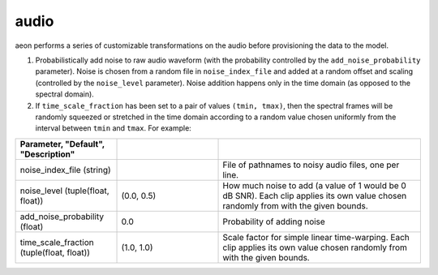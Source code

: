 .. ---------------------------------------------------------------------------
.. Copyright 2016-2020 Intel Corporation
.. 
.. Licensed under the Apache License, Version 2.0 (the "License");
.. you may not use this file except in compliance with the License.
.. You may obtain a copy of the License at
..
..     http://www.apache.org/licenses/LICENSE-2.0
..
.. Unless required by applicable law or agreed to in writing, software
.. distributed under the License is distributed on an "AS IS" BASIS,
.. WITHOUT WARRANTIES OR CONDITIONS OF ANY KIND, either express or implied.
.. See the License for the specific language governing permissions and
.. limitations under the License.
.. ---------------------------------------------------------------------------

audio
=====

aeon performs a series of customizable transformations on the audio before provisioning the data to the model.

.. image:: add_noise.png
    :scale: 20 %
    :align: center
    :alt: "Additive noise"

1. Probabilistically add noise to raw audio waveform (with the probability controlled by the ``add_noise_probability`` parameter). Noise is chosen from a random file in ``noise_index_file`` and added at a random offset and scaling (controlled by the ``noise_level`` parameter).  Noise addition happens only in the time domain (as opposed to the spectral domain).

2. If ``time_scale_fraction`` has been set to a pair of values ``(tmin, tmax)``, then the spectral frames will be randomly squeezed or stretched in the time domain according to a random value chosen uniformly from the interval between ``tmin`` and ``tmax``.  For example:

.. csv-table::
   :header: "Parameter", "Default", "Description"
   :widths: 20, 20, 40
   :delim: |
   :escape: ~

    noise_index_file (string)| | File of pathnames to noisy audio files, one per line.
    noise_level (tuple(float, float))| (0.0, 0.5) | How much noise to add (a value of 1 would be 0 dB SNR). Each clip applies its own value chosen randomly from with the given bounds.
    add_noise_probability (float)| 0.0 | Probability of adding noise
    time_scale_fraction (tuple(float, float))| (1.0, 1.0) | Scale factor for simple linear time-warping. Each clip applies its own value chosen randomly from with the given bounds.
